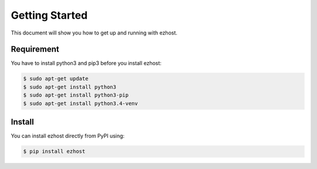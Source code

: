 Getting Started
===============

This document will show you how to get up and running with ezhost.

Requirement
---------------

You have to install python3 and pip3 before you install ezhost:

.. code-block:: bash
   
   $ sudo apt-get update 
   $ sudo apt-get install python3
   $ sudo apt-get install python3-pip
   $ sudo apt-get install python3.4-venv

Install
---------------

You can install ezhost directly from PyPI using:

.. code-block:: bash

   $ pip install ezhost
